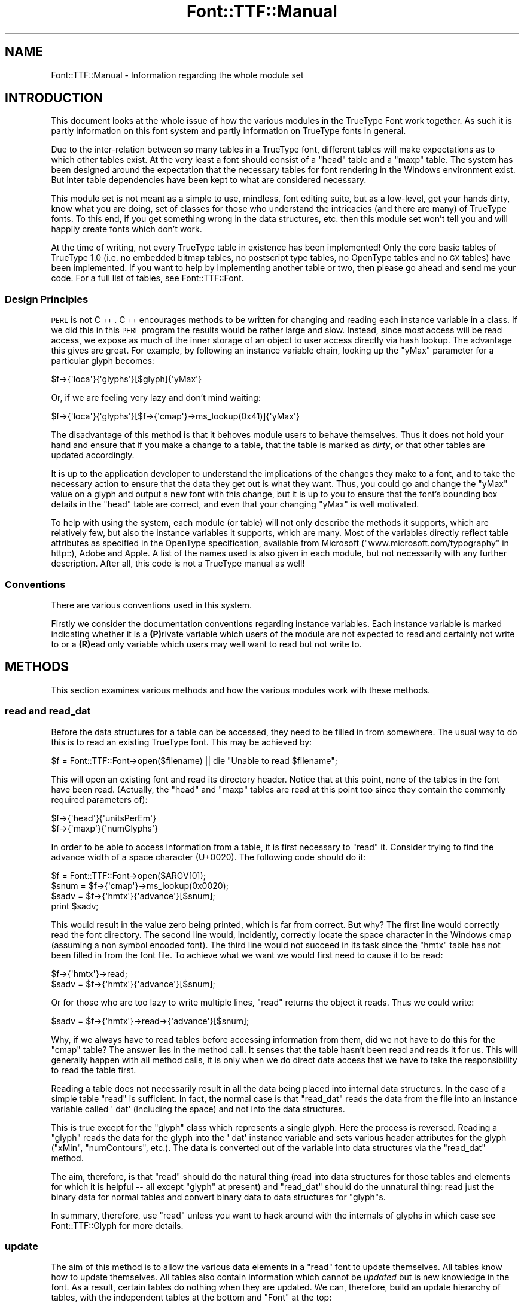 .\" Automatically generated by Pod::Man 2.22 (Pod::Simple 3.07)
.\"
.\" Standard preamble:
.\" ========================================================================
.de Sp \" Vertical space (when we can't use .PP)
.if t .sp .5v
.if n .sp
..
.de Vb \" Begin verbatim text
.ft CW
.nf
.ne \\$1
..
.de Ve \" End verbatim text
.ft R
.fi
..
.\" Set up some character translations and predefined strings.  \*(-- will
.\" give an unbreakable dash, \*(PI will give pi, \*(L" will give a left
.\" double quote, and \*(R" will give a right double quote.  \*(C+ will
.\" give a nicer C++.  Capital omega is used to do unbreakable dashes and
.\" therefore won't be available.  \*(C` and \*(C' expand to `' in nroff,
.\" nothing in troff, for use with C<>.
.tr \(*W-
.ds C+ C\v'-.1v'\h'-1p'\s-2+\h'-1p'+\s0\v'.1v'\h'-1p'
.ie n \{\
.    ds -- \(*W-
.    ds PI pi
.    if (\n(.H=4u)&(1m=24u) .ds -- \(*W\h'-12u'\(*W\h'-12u'-\" diablo 10 pitch
.    if (\n(.H=4u)&(1m=20u) .ds -- \(*W\h'-12u'\(*W\h'-8u'-\"  diablo 12 pitch
.    ds L" ""
.    ds R" ""
.    ds C` ""
.    ds C' ""
'br\}
.el\{\
.    ds -- \|\(em\|
.    ds PI \(*p
.    ds L" ``
.    ds R" ''
'br\}
.\"
.\" Escape single quotes in literal strings from groff's Unicode transform.
.ie \n(.g .ds Aq \(aq
.el       .ds Aq '
.\"
.\" If the F register is turned on, we'll generate index entries on stderr for
.\" titles (.TH), headers (.SH), subsections (.SS), items (.Ip), and index
.\" entries marked with X<> in POD.  Of course, you'll have to process the
.\" output yourself in some meaningful fashion.
.ie \nF \{\
.    de IX
.    tm Index:\\$1\t\\n%\t"\\$2"
..
.    nr % 0
.    rr F
.\}
.el \{\
.    de IX
..
.\}
.\"
.\" Accent mark definitions (@(#)ms.acc 1.5 88/02/08 SMI; from UCB 4.2).
.\" Fear.  Run.  Save yourself.  No user-serviceable parts.
.    \" fudge factors for nroff and troff
.if n \{\
.    ds #H 0
.    ds #V .8m
.    ds #F .3m
.    ds #[ \f1
.    ds #] \fP
.\}
.if t \{\
.    ds #H ((1u-(\\\\n(.fu%2u))*.13m)
.    ds #V .6m
.    ds #F 0
.    ds #[ \&
.    ds #] \&
.\}
.    \" simple accents for nroff and troff
.if n \{\
.    ds ' \&
.    ds ` \&
.    ds ^ \&
.    ds , \&
.    ds ~ ~
.    ds /
.\}
.if t \{\
.    ds ' \\k:\h'-(\\n(.wu*8/10-\*(#H)'\'\h"|\\n:u"
.    ds ` \\k:\h'-(\\n(.wu*8/10-\*(#H)'\`\h'|\\n:u'
.    ds ^ \\k:\h'-(\\n(.wu*10/11-\*(#H)'^\h'|\\n:u'
.    ds , \\k:\h'-(\\n(.wu*8/10)',\h'|\\n:u'
.    ds ~ \\k:\h'-(\\n(.wu-\*(#H-.1m)'~\h'|\\n:u'
.    ds / \\k:\h'-(\\n(.wu*8/10-\*(#H)'\z\(sl\h'|\\n:u'
.\}
.    \" troff and (daisy-wheel) nroff accents
.ds : \\k:\h'-(\\n(.wu*8/10-\*(#H+.1m+\*(#F)'\v'-\*(#V'\z.\h'.2m+\*(#F'.\h'|\\n:u'\v'\*(#V'
.ds 8 \h'\*(#H'\(*b\h'-\*(#H'
.ds o \\k:\h'-(\\n(.wu+\w'\(de'u-\*(#H)/2u'\v'-.3n'\*(#[\z\(de\v'.3n'\h'|\\n:u'\*(#]
.ds d- \h'\*(#H'\(pd\h'-\w'~'u'\v'-.25m'\f2\(hy\fP\v'.25m'\h'-\*(#H'
.ds D- D\\k:\h'-\w'D'u'\v'-.11m'\z\(hy\v'.11m'\h'|\\n:u'
.ds th \*(#[\v'.3m'\s+1I\s-1\v'-.3m'\h'-(\w'I'u*2/3)'\s-1o\s+1\*(#]
.ds Th \*(#[\s+2I\s-2\h'-\w'I'u*3/5'\v'-.3m'o\v'.3m'\*(#]
.ds ae a\h'-(\w'a'u*4/10)'e
.ds Ae A\h'-(\w'A'u*4/10)'E
.    \" corrections for vroff
.if v .ds ~ \\k:\h'-(\\n(.wu*9/10-\*(#H)'\s-2\u~\d\s+2\h'|\\n:u'
.if v .ds ^ \\k:\h'-(\\n(.wu*10/11-\*(#H)'\v'-.4m'^\v'.4m'\h'|\\n:u'
.    \" for low resolution devices (crt and lpr)
.if \n(.H>23 .if \n(.V>19 \
\{\
.    ds : e
.    ds 8 ss
.    ds o a
.    ds d- d\h'-1'\(ga
.    ds D- D\h'-1'\(hy
.    ds th \o'bp'
.    ds Th \o'LP'
.    ds ae ae
.    ds Ae AE
.\}
.rm #[ #] #H #V #F C
.\" ========================================================================
.\"
.IX Title "Font::TTF::Manual 3"
.TH Font::TTF::Manual 3 "2006-03-17" "perl v5.10.1" "User Contributed Perl Documentation"
.\" For nroff, turn off justification.  Always turn off hyphenation; it makes
.\" way too many mistakes in technical documents.
.if n .ad l
.nh
.SH "NAME"
Font::TTF::Manual \- Information regarding the whole module set
.SH "INTRODUCTION"
.IX Header "INTRODUCTION"
This document looks at the whole issue of how the various modules in the
TrueType Font work together. As such it is partly information on this font
system and partly information on TrueType fonts in general.
.PP
Due to the inter-relation between so many tables in a TrueType font, different
tables will make expectations as to which other tables exist. At the very least
a font should consist of a \f(CW\*(C`head\*(C'\fR table and a \f(CW\*(C`maxp\*(C'\fR table. The system has
been designed around the expectation that the necessary tables for font
rendering in the Windows environment exist. But inter table dependencies have
been kept to what are considered necessary.
.PP
This module set is not meant as a simple to use, mindless, font editing suite,
but as a low-level, get your hands dirty, know what you are doing, set of
classes for those who understand the intricacies (and there are many) of
TrueType fonts. To this end, if you get something wrong in the data structures,
etc. then this module set won't tell you and will happily create fonts which
don't work.
.PP
At the time of writing, not every TrueType table in existence has been
implemented! Only the core basic tables of TrueType 1.0 (i.e. no embedded bitmap
tables, no postscript type tables, no OpenType tables and no \s-1GX\s0 tables) have
been implemented. If you want to help by implementing another table or two, then
please go ahead and send me your code. For a full list of tables, see
Font::TTF::Font.
.SS "Design Principles"
.IX Subsection "Design Principles"
\&\s-1PERL\s0 is not \*(C+. \*(C+ encourages methods to be written for changing and reading
each instance variable in a class. If we did this in this \s-1PERL\s0 program the
results would be rather large and slow. Instead, since most access will be read
access, we expose as much of the inner storage of an object to user access
directly via hash lookup. The advantage this gives are great. For example, by
following an instance variable chain, looking up the \f(CW\*(C`yMax\*(C'\fR parameter for a
particular glyph becomes:
.PP
.Vb 1
\&    $f\->{\*(Aqloca\*(Aq}{\*(Aqglyphs\*(Aq}[$glyph]{\*(AqyMax\*(Aq}
.Ve
.PP
Or, if we are feeling very lazy and don't mind waiting:
.PP
.Vb 1
\&    $f\->{\*(Aqloca\*(Aq}{\*(Aqglyphs\*(Aq}[$f\->{\*(Aqcmap\*(Aq}\->ms_lookup(0x41)]{\*(AqyMax\*(Aq}
.Ve
.PP
The disadvantage of this method is that it behoves module users to behave
themselves. Thus it does not hold your hand and ensure that if you make a change
to a table, that the table is marked as \fIdirty\fR, or that other tables are
updated accordingly.
.PP
It is up to the application developer to understand the implications of the
changes they make to a font, and to take the necessary action to ensure that the
data they get out is what they want. Thus, you could go and change the \f(CW\*(C`yMax\*(C'\fR
value on a glyph and output a new font with this change, but it is up to you to
ensure that the font's bounding box details in the \f(CW\*(C`head\*(C'\fR table are correct,
and even that your changing \f(CW\*(C`yMax\*(C'\fR is well motivated.
.PP
To help with using the system, each module (or table) will not only describe the
methods it supports, which are relatively few, but also the instance variables
it supports, which are many. Most of the variables directly reflect table
attributes as specified in the OpenType specification, available from Microsoft
(\*(L"www.microsoft.com/typography\*(R" in http::), Adobe and Apple. A list of the names
used is also given in each module, but not necessarily with any further
description. After all, this code is not a TrueType manual as well!
.SS "Conventions"
.IX Subsection "Conventions"
There are various conventions used in this system.
.PP
Firstly we consider the documentation conventions regarding instance variables.
Each instance variable is marked indicating whether it is a \fB(P)\fRrivate
variable which users of the module are not expected to read and certainly not
write to or a \fB(R)\fRead only variable which users may well want to read but not
write to.
.SH "METHODS"
.IX Header "METHODS"
This section examines various methods and how the various modules work with
these methods.
.SS "read and read_dat"
.IX Subsection "read and read_dat"
Before the data structures for a table can be accessed, they need to be filled
in from somewhere. The usual way to do this is to read an existing TrueType
font. This may be achieved by:
.PP
.Vb 1
\&    $f = Font::TTF::Font\->open($filename) || die "Unable to read $filename";
.Ve
.PP
This will open an existing font and read its directory header. Notice that at
this point, none of the tables in the font have been read. (Actually, the
\&\f(CW\*(C`head\*(C'\fR and \f(CW\*(C`maxp\*(C'\fR tables are read at this point too since they contain the
commonly required parameters of):
.PP
.Vb 2
\&    $f\->{\*(Aqhead\*(Aq}{\*(AqunitsPerEm\*(Aq}
\&    $f\->{\*(Aqmaxp\*(Aq}{\*(AqnumGlyphs\*(Aq}
.Ve
.PP
In order to be able to access information from a table, it is first necessary to
\&\f(CW\*(C`read\*(C'\fR it. Consider trying to find the advance width of a space character
(U+0020). The following code should do it:
.PP
.Vb 4
\&    $f = Font::TTF::Font\->open($ARGV[0]);
\&    $snum = $f\->{\*(Aqcmap\*(Aq}\->ms_lookup(0x0020);
\&    $sadv = $f\->{\*(Aqhmtx\*(Aq}{\*(Aqadvance\*(Aq}[$snum];
\&    print $sadv;
.Ve
.PP
This would result in the value zero being printed, which is far from correct.
But why? The first line would correctly read the font directory. The second line
would, incidently, correctly locate the space character in the Windows cmap
(assuming a non symbol encoded font). The third line would not succeed in its
task since the \f(CW\*(C`hmtx\*(C'\fR table has not been filled in from the font file. To
achieve what we want we would first need to cause it to be read:
.PP
.Vb 2
\&    $f\->{\*(Aqhmtx\*(Aq}\->read;
\&    $sadv = $f\->{\*(Aqhmtx\*(Aq}{\*(Aqadvance\*(Aq}[$snum];
.Ve
.PP
Or for those who are too lazy to write multiple lines, \f(CW\*(C`read\*(C'\fR returns the
object it reads. Thus we could write:
.PP
.Vb 1
\&    $sadv = $f\->{\*(Aqhmtx\*(Aq}\->read\->{\*(Aqadvance\*(Aq}[$snum];
.Ve
.PP
Why, if we always have to read tables before accessing information from them,
did we not have to do this for the \f(CW\*(C`cmap\*(C'\fR table? The answer lies in the method
call. It senses that the table hasn't been read and reads it for us. This will
generally happen with all method calls, it is only when we do direct data access
that we have to take the responsibility to read the table first.
.PP
Reading a table does not necessarily result in all the data being placed into
internal data structures. In the case of a simple table \f(CW\*(C`read\*(C'\fR is sufficient.
In fact, the normal case is that \f(CW\*(C`read_dat\*(C'\fR reads the data from the file into
an instance variable called \f(CW\*(Aq dat\*(Aq\fR (including the space) and not into the
data structures.
.PP
This is true except for the \f(CW\*(C`glyph\*(C'\fR class which represents a single glyph. Here
the process is reversed. Reading a \f(CW\*(C`glyph\*(C'\fR reads the data for the glyph into
the \f(CW\*(Aq dat\*(Aq\fR instance variable and sets various header attributes for the glyph
(\f(CW\*(C`xMin\*(C'\fR, \f(CW\*(C`numContours\*(C'\fR, etc.). The data is converted out of the variable into
data structures via the \f(CW\*(C`read_dat\*(C'\fR method.
.PP
The aim, therefore, is that \f(CW\*(C`read\*(C'\fR should do the natural thing (read into data
structures for those tables and elements for which it is helpful \*(-- all except
\&\f(CW\*(C`glyph\*(C'\fR at present) and \f(CW\*(C`read_dat\*(C'\fR should do the unnatural thing: read just
the binary data for normal tables and convert binary data to data structures for
\&\f(CW\*(C`glyph\*(C'\fRs.
.PP
In summary, therefore, use \f(CW\*(C`read\*(C'\fR unless you want to hack around with the
internals of glyphs in which case see Font::TTF::Glyph for more details.
.SS "update"
.IX Subsection "update"
The aim of this method is to allow the various data elements in a \f(CW\*(C`read\*(C'\fR font
to update themselves. All tables know how to update themselves. All tables also
contain information which cannot be \fIupdated\fR but is new knowledge in the font.
As a result, certain tables do nothing when they are updated. We can, therefore,
build an update hierarchy of tables, with the independent tables at the bottom
and \f(CW\*(C`Font\*(C'\fR at the top:
.PP
.Vb 7
\&       +\-\-loca
\&       |
\& glyf\-\-+\-\-maxp
\&       |
\&       +\-\-\-+\-\-head
\&           |
\& hmtx\-\-\-\-\-\-+\-\-hhea
\&
\& cmap\-\-\-\-\-OS/2
\&
\& name\-\-
\&
\& post\-\-
.Ve
.PP
There is an important universal dependency which it is up to the user to
keep up to date. This is \f(CW\*(C`maxp/numOfGlyphs\*(C'\fR which is used to iterate over all
the glyphs. Note that the glyphs themselves are not held in the \f(CW\*(C`glyph\*(C'\fR table
but in the \f(CW\*(C`loca\*(C'\fR table, so adding glyphs, etc. automatically involves keeping
the \f(CW\*(C`loca\*(C'\fR table up to date.
.SS "Creating fonts"
.IX Subsection "Creating fonts"
Suppose we were creating a font from scratch. How much information do we need
to supply and how much will \f(CW\*(C`update\*(C'\fR do for us?
.PP
The following information is required:
.PP
.Vb 8
\&    $f\->{\*(Aqloca\*(Aq}{\*(Aqglyphs\*(Aq}
\&    $f\->{\*(Aqhead\*(Aq}{\*(Aqupem\*(Aq}
\&    $f\->{\*(Aqmaxp\*(Aq}{\*(AqnumGlyphs\*(Aq}   (doesn\*(Aqt come from $f\->{\*(Aqloca\*(Aq}{\*(Aqglyphs\*(Aq})
\&    $f\->{\*(Aqhmtx\*(Aq}{\*(Aqadvance\*(Aq}
\&    $f\->{\*(Aqpost\*(Aq}[\*(Aqformat\*(Aq}
\&    $f\->{\*(Aqpost\*(Aq}{\*(AqVAL\*(Aq}
\&    $f\->{\*(Aqcmap\*(Aq}
\&    $f\->{\*(Aqname\*(Aq}
.Ve
.PP
Pretty much everything else is calculated for you. Details of what is needed
for a glyph may be found in Font::TTF::Glyph. Once we have all the
information we need (and there is lots more that you could add) then we simply
.PP
.Vb 2
\&    $f\->dirty;          # mark all tables dirty
\&    $f\->update;         # update the font
.Ve
.SH "AUTHOR"
.IX Header "AUTHOR"
Martin Hosken Martin_Hosken@sil.org. See Font::TTF::Font for copyright and
licensing.
